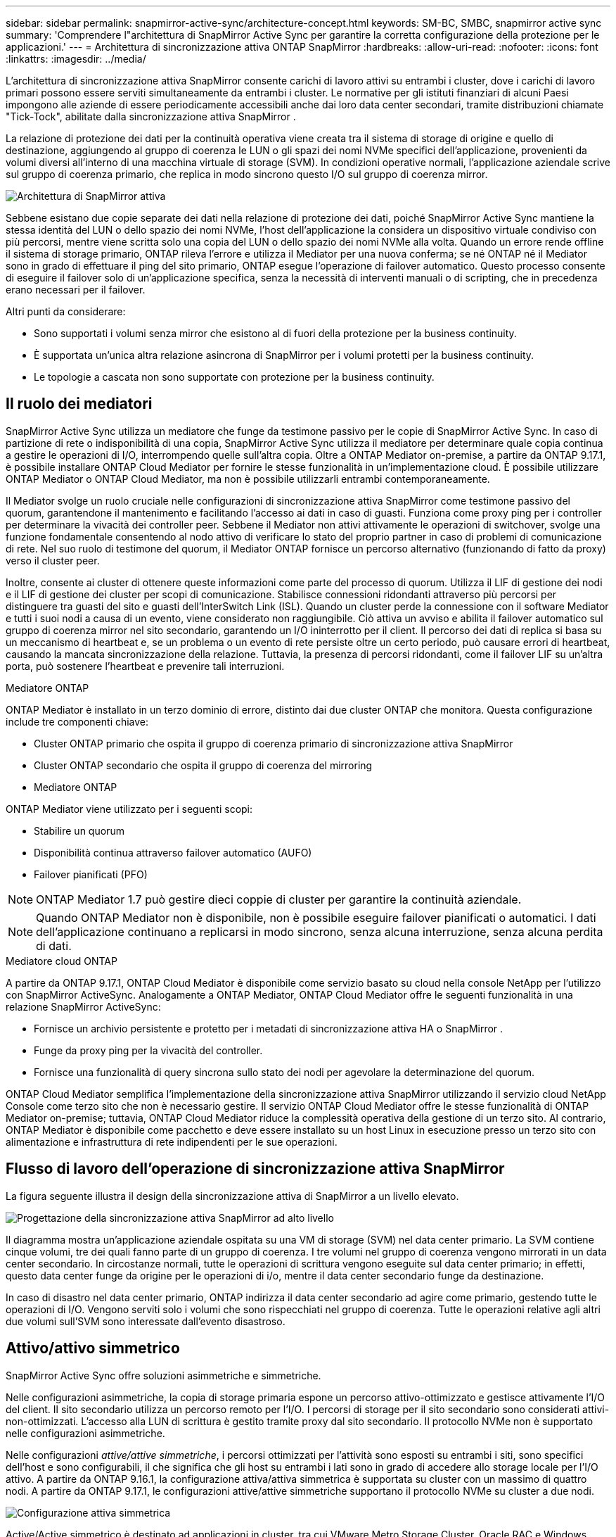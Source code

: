 ---
sidebar: sidebar 
permalink: snapmirror-active-sync/architecture-concept.html 
keywords: SM-BC, SMBC, snapmirror active sync 
summary: 'Comprendere l"architettura di SnapMirror Active Sync per garantire la corretta configurazione della protezione per le applicazioni.' 
---
= Architettura di sincronizzazione attiva ONTAP SnapMirror
:hardbreaks:
:allow-uri-read: 
:nofooter: 
:icons: font
:linkattrs: 
:imagesdir: ../media/


[role="lead"]
L'architettura di sincronizzazione attiva SnapMirror consente carichi di lavoro attivi su entrambi i cluster, dove i carichi di lavoro primari possono essere serviti simultaneamente da entrambi i cluster. Le normative per gli istituti finanziari di alcuni Paesi impongono alle aziende di essere periodicamente accessibili anche dai loro data center secondari, tramite distribuzioni chiamate "Tick-Tock", abilitate dalla sincronizzazione attiva SnapMirror .

La relazione di protezione dei dati per la continuità operativa viene creata tra il sistema di storage di origine e quello di destinazione, aggiungendo al gruppo di coerenza le LUN o gli spazi dei nomi NVMe specifici dell'applicazione, provenienti da volumi diversi all'interno di una macchina virtuale di storage (SVM). In condizioni operative normali, l'applicazione aziendale scrive sul gruppo di coerenza primario, che replica in modo sincrono questo I/O sul gruppo di coerenza mirror.

image:snapmirror-active-sync-architecture.png["Architettura di SnapMirror attiva"]

Sebbene esistano due copie separate dei dati nella relazione di protezione dei dati, poiché SnapMirror Active Sync mantiene la stessa identità del LUN o dello spazio dei nomi NVMe, l'host dell'applicazione la considera un dispositivo virtuale condiviso con più percorsi, mentre viene scritta solo una copia del LUN o dello spazio dei nomi NVMe alla volta. Quando un errore rende offline il sistema di storage primario, ONTAP rileva l'errore e utilizza il Mediator per una nuova conferma; se né ONTAP né il Mediator sono in grado di effettuare il ping del sito primario, ONTAP esegue l'operazione di failover automatico. Questo processo consente di eseguire il failover solo di un'applicazione specifica, senza la necessità di interventi manuali o di scripting, che in precedenza erano necessari per il failover.

Altri punti da considerare:

* Sono supportati i volumi senza mirror che esistono al di fuori della protezione per la business continuity.
* È supportata un'unica altra relazione asincrona di SnapMirror per i volumi protetti per la business continuity.
* Le topologie a cascata non sono supportate con protezione per la business continuity.




== Il ruolo dei mediatori

SnapMirror Active Sync utilizza un mediatore che funge da testimone passivo per le copie di SnapMirror Active Sync. In caso di partizione di rete o indisponibilità di una copia, SnapMirror Active Sync utilizza il mediatore per determinare quale copia continua a gestire le operazioni di I/O, interrompendo quelle sull'altra copia. Oltre a ONTAP Mediator on-premise, a partire da ONTAP 9.17.1, è possibile installare ONTAP Cloud Mediator per fornire le stesse funzionalità in un'implementazione cloud. È possibile utilizzare ONTAP Mediator o ONTAP Cloud Mediator, ma non è possibile utilizzarli entrambi contemporaneamente.

Il Mediator svolge un ruolo cruciale nelle configurazioni di sincronizzazione attiva SnapMirror come testimone passivo del quorum, garantendone il mantenimento e facilitando l'accesso ai dati in caso di guasti. Funziona come proxy ping per i controller per determinare la vivacità dei controller peer. Sebbene il Mediator non attivi attivamente le operazioni di switchover, svolge una funzione fondamentale consentendo al nodo attivo di verificare lo stato del proprio partner in caso di problemi di comunicazione di rete. Nel suo ruolo di testimone del quorum, il Mediator ONTAP fornisce un percorso alternativo (funzionando di fatto da proxy) verso il cluster peer.

Inoltre, consente ai cluster di ottenere queste informazioni come parte del processo di quorum. Utilizza il LIF di gestione dei nodi e il LIF di gestione dei cluster per scopi di comunicazione. Stabilisce connessioni ridondanti attraverso più percorsi per distinguere tra guasti del sito e guasti dell'InterSwitch Link (ISL). Quando un cluster perde la connessione con il software Mediator e tutti i suoi nodi a causa di un evento, viene considerato non raggiungibile. Ciò attiva un avviso e abilita il failover automatico sul gruppo di coerenza mirror nel sito secondario, garantendo un I/O ininterrotto per il client. Il percorso dei dati di replica si basa su un meccanismo di heartbeat e, se un problema o un evento di rete persiste oltre un certo periodo, può causare errori di heartbeat, causando la mancata sincronizzazione della relazione. Tuttavia, la presenza di percorsi ridondanti, come il failover LIF su un'altra porta, può sostenere l'heartbeat e prevenire tali interruzioni.

.Mediatore ONTAP
ONTAP Mediator è installato in un terzo dominio di errore, distinto dai due cluster ONTAP che monitora. Questa configurazione include tre componenti chiave:

* Cluster ONTAP primario che ospita il gruppo di coerenza primario di sincronizzazione attiva SnapMirror
* Cluster ONTAP secondario che ospita il gruppo di coerenza del mirroring
* Mediatore ONTAP


ONTAP Mediator viene utilizzato per i seguenti scopi:

* Stabilire un quorum
* Disponibilità continua attraverso failover automatico (AUFO)
* Failover pianificati (PFO)



NOTE: ONTAP Mediator 1.7 può gestire dieci coppie di cluster per garantire la continuità aziendale.


NOTE: Quando ONTAP Mediator non è disponibile, non è possibile eseguire failover pianificati o automatici.  I dati dell'applicazione continuano a replicarsi in modo sincrono, senza alcuna interruzione, senza alcuna perdita di dati.

.Mediatore cloud ONTAP
A partire da ONTAP 9.17.1, ONTAP Cloud Mediator è disponibile come servizio basato su cloud nella console NetApp per l'utilizzo con SnapMirror ActiveSync. Analogamente a ONTAP Mediator, ONTAP Cloud Mediator offre le seguenti funzionalità in una relazione SnapMirror ActiveSync:

* Fornisce un archivio persistente e protetto per i metadati di sincronizzazione attiva HA o SnapMirror .
* Funge da proxy ping per la vivacità del controller.
* Fornisce una funzionalità di query sincrona sullo stato dei nodi per agevolare la determinazione del quorum.


ONTAP Cloud Mediator semplifica l'implementazione della sincronizzazione attiva SnapMirror utilizzando il servizio cloud NetApp Console come terzo sito che non è necessario gestire. Il servizio ONTAP Cloud Mediator offre le stesse funzionalità di ONTAP Mediator on-premise; tuttavia, ONTAP Cloud Mediator riduce la complessità operativa della gestione di un terzo sito. Al contrario, ONTAP Mediator è disponibile come pacchetto e deve essere installato su un host Linux in esecuzione presso un terzo sito con alimentazione e infrastruttura di rete indipendenti per le sue operazioni.



== Flusso di lavoro dell'operazione di sincronizzazione attiva SnapMirror

La figura seguente illustra il design della sincronizzazione attiva di SnapMirror a un livello elevato.

image:workflow_san_snapmirror_business_continuity.png["Progettazione della sincronizzazione attiva SnapMirror ad alto livello"]

Il diagramma mostra un'applicazione aziendale ospitata su una VM di storage (SVM) nel data center primario. La SVM contiene cinque volumi, tre dei quali fanno parte di un gruppo di coerenza. I tre volumi nel gruppo di coerenza vengono mirrorati in un data center secondario. In circostanze normali, tutte le operazioni di scrittura vengono eseguite sul data center primario; in effetti, questo data center funge da origine per le operazioni di i/o, mentre il data center secondario funge da destinazione.

In caso di disastro nel data center primario, ONTAP indirizza il data center secondario ad agire come primario, gestendo tutte le operazioni di I/O.  Vengono serviti solo i volumi che sono rispecchiati nel gruppo di coerenza.  Tutte le operazioni relative agli altri due volumi sull'SVM sono interessate dall'evento disastroso.



== Attivo/attivo simmetrico

SnapMirror Active Sync offre soluzioni asimmetriche e simmetriche.

Nelle configurazioni asimmetriche, la copia di storage primaria espone un percorso attivo-ottimizzato e gestisce attivamente l'I/O del client. Il sito secondario utilizza un percorso remoto per l'I/O. I percorsi di storage per il sito secondario sono considerati attivi-non-ottimizzati. L'accesso alla LUN di scrittura è gestito tramite proxy dal sito secondario. Il protocollo NVMe non è supportato nelle configurazioni asimmetriche.

Nelle configurazioni _attive/attive simmetriche_, i percorsi ottimizzati per l'attività sono esposti su entrambi i siti, sono specifici dell'host e sono configurabili, il che significa che gli host su entrambi i lati sono in grado di accedere allo storage locale per l'I/O attivo. A partire da ONTAP 9.16.1, la configurazione attiva/attiva simmetrica è supportata su cluster con un massimo di quattro nodi. A partire da ONTAP 9.17.1, le configurazioni attive/attive simmetriche supportano il protocollo NVMe su cluster a due nodi.

image:snapmirror-active-sync-symmetric.png["Configurazione attiva simmetrica"]

Active/Active simmetrico è destinato ad applicazioni in cluster, tra cui VMware Metro Storage Cluster, Oracle RAC e Windows failover Clustering con SQL.
